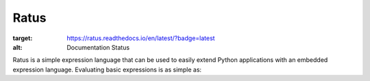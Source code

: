 Ratus
=====

.. image:: https://readthedocs.org/projects/ratus/badge/?version=latest
:target: https://ratus.readthedocs.io/en/latest/?badge=latest
:alt: Documentation Status

Ratus is a simple expression language that can be used to easily extend Python
applications with an embedded expression language. Evaluating basic expressions
is as simple as:

